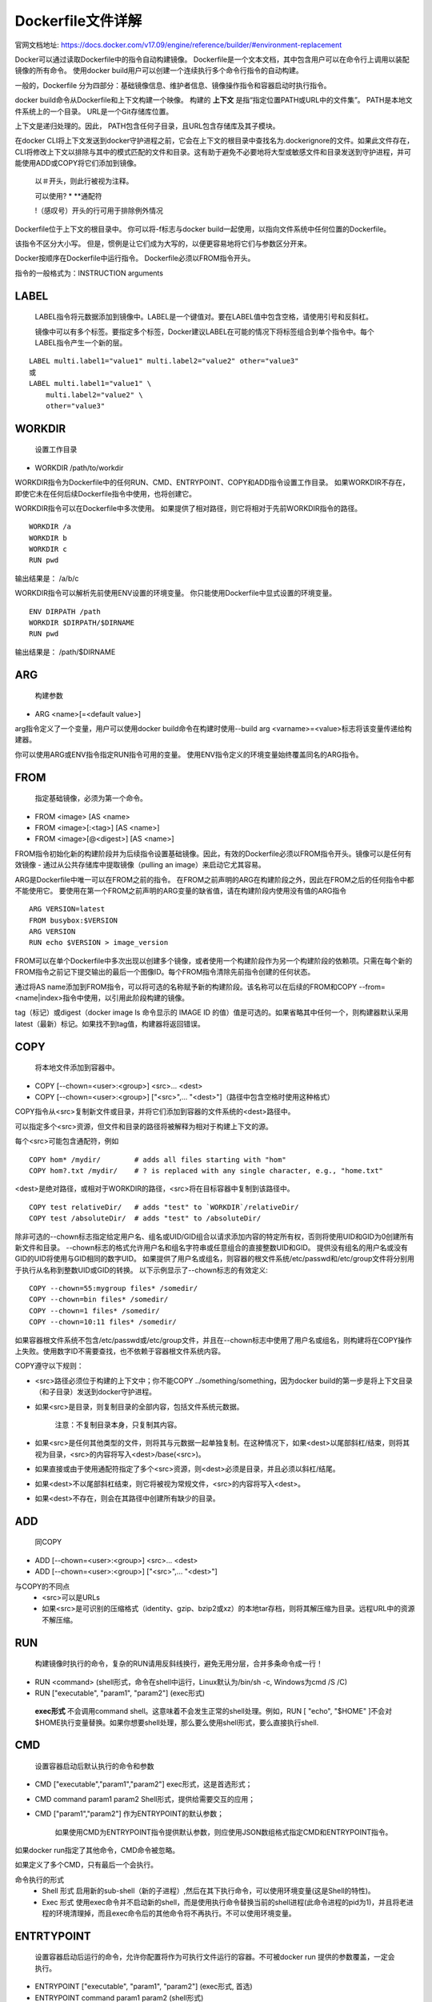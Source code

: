 ==================
Dockerfile文件详解
==================
官网文档地址: https://docs.docker.com/v17.09/engine/reference/builder/#environment-replacement

Docker可以通过读取Dockerfile中的指令自动构建镜像。 Dockerfile是一个文本文档，其中包含用户可以在命令行上调用以装配镜像的所有命令。 使用docker build用户可以创建一个连续执行多个命令行指令的自动构建。

一般的，Dockerfile 分为四部分：基础镜像信息、维护者信息、镜像操作指令和容器启动时执行指令。

docker build命令从Dockerfile和上下文构建一个映像。 构建的 **上下文** 是指“指定位置PATH或URL中的文件集”。 PATH是本地文件系统上的一个目录。 URL是一个Git存储库位置。

上下文是递归处理的。因此， PATH包含任何子目录，且URL包含存储库及其子模块。

在docker CLI将上下文发送到docker守护进程之前，它会在上下文的根目录中查找名为.dockerignore的文件。如果此文件存在，CLI将修改上下文以排除与其中的模式匹配的文件和目录。这有助于避免不必要地将大型或敏感文件和目录发送到守护进程，并可能使用ADD或COPY将它们添加到镜像。

 以＃开头，则此行被视为注释。
 
 可以使用? * **通配符
 
 !（感叹号）开头的行可用于排除例外情况

Dockerfile位于上下文的根目录中。 你可以将-f标志与docker build一起使用，以指向文件系统中任何位置的Dockerfile。

该指令不区分大小写。 但是，惯例是让它们成为大写的，以便更容易地将它们与参数区分开来。

Docker按顺序在Dockerfile中运行指令。 Dockerfile必须以FROM指令开头。 

指令的一般格式为：INSTRUCTION arguments

LABEL
+++++
  LABEL指令将元数据添加到镜像中。LABEL是一个键值对。要在LABEL值中包含空格，请使用引号和反斜杠。

  镜像中可以有多个标签。要指定多个标签，Docker建议LABEL在可能的情况下将标签组合到单个指令中。每个LABEL指令产生一个新的层。
::

  LABEL multi.label1="value1" multi.label2="value2" other="value3"
  或
  LABEL multi.label1="value1" \
      multi.label2="value2" \
      other="value3"

WORKDIR
++++++++
 设置工作目录
* WORKDIR /path/to/workdir
WORKDIR指令为Dockerfile中的任何RUN、CMD、ENTRYPOINT、COPY和ADD指令设置工作目录。 如果WORKDIR不存在，即使它未在任何后续Dockerfile指令中使用，也将创建它。

WORKDIR指令可以在Dockerfile中多次使用。 如果提供了相对路径，则它将相对于先前WORKDIR指令的路径。
::
  WORKDIR /a
  WORKDIR b
  WORKDIR c
  RUN pwd
输出结果是： /a/b/c

WORKDIR指令可以解析先前使用ENV设置的环境变量。 你只能使用Dockerfile中显式设置的环境变量。
::
  ENV DIRPATH /path
  WORKDIR $DIRPATH/$DIRNAME
  RUN pwd
输出结果是： /path/$DIRNAME

ARG
++++
 构建参数
* ARG <name>[=<default value>]
arg指令定义了一个变量，用户可以使用docker build命令在构建时使用--build arg <varname>=<value>标志将该变量传递给构建器。

你可以使用ARG或ENV指令指定RUN指令可用的变量。 使用ENV指令定义的环境变量始终覆盖同名的ARG指令。

FROM
++++
 指定基础镜像，必须为第一个命令。
* FROM <image> [AS <name>
* FROM <image>[:<tag>] [AS <name>]
* FROM <image>[@<digest>] [AS <name>]

FROM指令初始化新的构建阶段并为后续指令设置基础镜像。因此，有效的Dockerfile必须以FROM指令开头。镜像可以是任何有效镜像 - 通过从公共存储库中提取镜像（pulling an image）来启动它尤其容易。

ARG是Dockerfile中唯一可以在FROM之前的指令。
在FROM之前声明的ARG在构建阶段之外，因此在FROM之后的任何指令中都不能使用它。 要使用在第一个FROM之前声明的ARG变量的缺省值，请在构建阶段内使用没有值的ARG指令
::
  ARG VERSION=latest
  FROM busybox:$VERSION
  ARG VERSION
  RUN echo $VERSION > image_version

FROM可以在单个Dockerfile中多次出现以创建多个镜像，或者使用一个构建阶段作为另一个构建阶段的依赖项。只需在每个新的FROM指令之前记下提交输出的最后一个图像ID。每个FROM指令清除先前指令创建的任何状态。

通过将AS name添加到FROM指令，可以将可选的名称赋予新的构建阶段。该名称可以在后续的FROM和COPY --from=<name|index>指令中使用，以引用此阶段构建的镜像。

tag（标记）或digest（docker image ls 命令显示的 IMAGE ID 的值）值是可选的。如果省略其中任何一个，则构建器默认采用latest（最新）标记。如果找不到tag值，构建器将返回错误。

COPY
++++
 将本地文件添加到容器中。
* COPY [--chown=<user>:<group>] <src>... <dest>
* COPY [--chown=<user>:<group>] ["<src>",... "<dest>"]（路径中包含空格时使用这种格式）

COPY指令从<src>复制新文件或目录，并将它们添加到容器的文件系统的<dest>路径中。

可以指定多个<src>资源，但文件和目录的路径将被解释为相对于构建上下文的源。

每个<src>可能包含通配符，例如
::
  COPY hom* /mydir/        # adds all files starting with "hom"
  COPY hom?.txt /mydir/    # ? is replaced with any single character, e.g., "home.txt"

<dest>是绝对路径，或相对于WORKDIR的路径，<src>将在目标容器中复制到该路径中。
::
  COPY test relativeDir/   # adds "test" to `WORKDIR`/relativeDir/
  COPY test /absoluteDir/  # adds "test" to /absoluteDir/

除非可选的--chown标志指定给定用户名、组名或UID/GID组合以请求添加内容的特定所有权，否则将使用UID和GID为0创建所有新文件和目录。 --chown标志的格式允许用户名和组名字符串或任意组合的直接整数UID和GID。 提供没有组名的用户名或没有GID的UID将使用与GID相同的数字UID。 如果提供了用户名或组名，则容器的根文件系统/etc/passwd和/etc/group文件将分别用于执行从名称到整数UID或GID的转换。 以下示例显示了--chown标志的有效定义:
::
  COPY --chown=55:mygroup files* /somedir/
  COPY --chown=bin files* /somedir/
  COPY --chown=1 files* /somedir/
  COPY --chown=10:11 files* /somedir/

如果容器根文件系统不包含/etc/passwd或/etc/group文件，并且在--chown标志中使用了用户名或组名，则构建将在COPY操作上失败。使用数字ID不需要查找，也不依赖于容器根文件系统内容。

COPY遵守以下规则：

* <src>路径必须位于构建的上下文中；你不能COPY ../something/something，因为docker build的第一步是将上下文目录（和子目录）发送到docker守护进程。

* 如果<src>是目录，则复制目录的全部内容，包括文件系统元数据。

   注意：不复制目录本身，只复制其内容。

* 如果<src>是任何其他类型的文件，则将其与元数据一起单独复制。在这种情况下，如果<dest>以尾部斜杠/结束，则将其视为目录，<src>的内容将写入<dest>/base(<src>)。

* 如果直接或由于使用通配符指定了多个<src>资源，则<dest>必须是目录，并且必须以斜杠/结尾。

* 如果<dest>不以尾部斜杠结束，则它将被视为常规文件，<src>的内容将写入<dest>。

* 如果<dest>不存在，则会在其路径中创建所有缺少的目录。

ADD
++++
 同COPY
* ADD [--chown=<user>:<group>] <src>... <dest>
* ADD [--chown=<user>:<group>] ["<src>",... "<dest>"]

与COPY的不同点
 * <src>可以是URLs
 * 如果<src>是可识别的压缩格式（identity、gzip、bzip2或xz）的本地tar存档，则将其解压缩为目录。远程URL中的资源不解压缩。

RUN
++++
  构建镜像时执行的命令，复杂的RUN请用反斜线\换行，避免无用分层，合并多条命令成一行！
* RUN <command> (shell形式，命令在shell中运行，Linux默认为/bin/sh -c, Windows为cmd /S /C)
* RUN ["executable", "param1", "param2"] (exec形式)
 **exec形式** 不会调用command shell。这意味着不会发生正常的shell处理。例如，RUN [ "echo", "$HOME" ]不会对$HOME执行变量替换。如果你想要shell处理，那么要么使用shell形式，要么直接执行shell.

CMD
+++
  设置容器启动后默认执行的命令和参数
* CMD ["executable","param1","param2"] exec形式，这是首选形式；
* CMD command param1 param2 Shell形式，提供给需要交互的应用；
* CMD ["param1","param2"] 作为ENTRYPOINT的默认参数；
   
   如果使用CMD为ENTRYPOINT指令提供默认参数，则应使用JSON数组格式指定CMD和ENTRYPOINT指令。

如果docker run指定了其他命令，CMD命令被忽略。

如果定义了多个CMD，只有最后一个会执行。

命令执行的形式
 * Shell 形式
   启用新的sub-shell（新的子进程）,然后在其下执行命令，可以使用环境变量(这是Shell的特性)。
 * Exec 形式 
   使用exec命令并不启动新的shell，而是使用执行命令替换当前的shell进程(此命令进程的pid为1)，并且将老进程的环境清理掉，而且exec命令后的其他命令将不再执行。不可以使用环境变量。

ENTRTYPOINT
+++++++++++
  设置容器启动后运行的命令，允许你配置将作为可执行文件运行的容器。不可被docker run 提供的参数覆盖，一定会执行。

* ENTRYPOINT ["executable", "param1", "param2"] (exec形式, 首选)
* ENTRYPOINT command param1 param2 (shell形式)

exec形式：docker run <image>的命令行参数将附加在ENTRYPOINT的所有元素后面，并覆盖使用CMD指定的所有元素。这允许将参数传递给ENTRYPOINT，即docker run <image> -d将-d参数传递给ENTRYPOINT。你可以使用docker run --entrypoint标志覆盖ENTRYPOINT指令。

shell形式：防止使用任何CMD命令参数或run命令行参数，缺点是ENTRYPOINT将作为/bin/sh-c的子命令启动，而该子命令不传递信号。这意味着可执行文件将不能成为容器的pid 1，也不会接收unix信号，因此可执行文件将不会从docker stop<container>接收SIGTERM信号。

每个Dockerfile中只能有一个ENTRYPOINT，当指定多个时，只有最后一个有效。

你可以使用ENTRYPOINT的exec形式设置比较稳定的默认命令和参数，然后使用任一形式的CMD来设置很可能更改的其他默认值。

Exec形式 ENTRYPOINT 示例
-------------------------
Dockerfile内容：
::
  FROM ubuntu
  ENTRYPOINT ["top", "-b"]
  CMD ["-c"]

启动容器，可以看到top是唯一的进程：
::

& docker build -t top .
& docker run -it --rm --name test top -H

要进一步检查结果
::
  docker exec -it test ps aux

同时可以优雅地请求使用docker stop test来关闭top。

Shell形式 ENTRYPOINT 示例
-------------------------
可以为ENTRYPOINT指定一个纯字符串，它将在/bin/sh -c中执行。这种形式将使用shell处理来替换shell环境变量，并将忽略任何CMD或docker run命令行参数。要确保docker stop能正确发信号给任何长时间运行的ENTRYPOINT可执行文件，你需要记住用exec启动它。

Dockerfile内容：
::
  FROM ubuntu
  ENTRYPOINT exec top -b

启动容器，可以看到单个PID 1进程：
::

& docker build -t top .
& docker run -it --rm --name test top -H

它将在docker stop时干净地退出：

如果忘记将exec添加到ENTRYPOINT的开头，启动容器，可以看到指定的ENTRYPOINT不是PID 1。如果运行docker stop test，容器将不会干净地退出stop命令将被强制在超时后发送SIGKILL。

了解CMD和ENTRYPOINT如何相互作用：
-------------------------------
CMD和ENTRYPOINT指令都定义了运行容器时执行的命令。 这里有点规则描述他们之间的合作。
 * Dockerfile应至少指定一个CMD或ENTRYPOINT命令。
 * 使用容器作为可执行文件时，应定义ENTRYPOINT。
 * CMD应该用作为ENTRYPOINT命令定义默认参数或在容器中执行特定命令的方法。
 * 当使用可选参数运行容器时，将覆盖CMD。

EXPOSE
+++++++
::

  EXPOSE <port> [<port>/<protocol>...]

EXPOSE指令通知Docker容器在运行时侦听指定的网络端口。 你可以指定端口是侦听TCP还是UDP，如果未指定协议，则默认为TCP。

EXPOSE指令实际上不发布端口。只是用于计划要发布的端口。要在运行容器时实际发布端口，在docker run上使用-p标志发布和映射一个或多个端口，或使用-P标志发布所有公开的端口并将它们映射到高阶(high-order)端口。

无论EXPOSE设置如何，你都可以使用-p标志在运行时覆盖它们。

docker network命令支持创建用于容器之间通信的网络，而无需公开或发布特定端口，因为连接到网络的容器可以通过任何端口相互通信。

VOLUME
++++++
  创建一个可以从本地主机或其他容器挂载的挂载点，一般用来存放数据库和需要保持的数据等。
* VOLUME ["/data"]。
VOLUME指令创建具有指定名称的安装点，并将其标记为从本机主机或其他容器保持的外部挂载的卷。 该值可以是JSON数组，VOLUME ["/var/log/"]或具有多个参数的纯字符串，例如VOLUME /var/log 或 VOLUME /var/log /var/db

有关指定卷的说明
------------------
* 从Dockerfile中更改卷：如果任何构建步骤在声明后更改卷内的数据，那么这些更改将被丢弃。
* JSON格式：列表被解析为JSON数组。你必须用双引号（"）而不是单引号（’）括起来。
* 主机目录在容器运行时声明：主机目录（挂载点）本质上是依赖于主机的。这是为了保持镜像的可移植性，因为不能保证给定的主机目录在所有主机上都可用。因此，你无法从Dockerfile中挂载主机目录。 VOLUME指令不支持指定host-dir参数。你必须在创建或运行容器时指定挂载点。

USER
+++++
  指定运行容器时的用户名或 UID，后续的 RUN 也会使用指定用户。
* USER daemon。
当服务不需要管理员权限时，可以通过该命令指定运行用户。并且可以在之前创建所需要的用户，例如：RUN groupadd -r postgres && useradd -r -g postgres postgres。要临时获取管理员权限可以使用 gosu，而不推荐 sudo。

ENV 
++++
 设置环境变量
* ENV <key> <value> 将单个变量设置为一个值。 第一个空格后面的整个字符串将被视为<value> - 包括空格字符。 
* ENV <key>=<value> ... 允许一次设置多个变量。
此值将存在于构建阶段中所有后续指令的环境中，并且也可以在许多时候内部替换。

当从生成的镜像运行容器时，使用ENV设置的环境变量将保持不变。 你可以使用docker inspect查看值，并使用docker run --env <key>=<value>更改它们。

